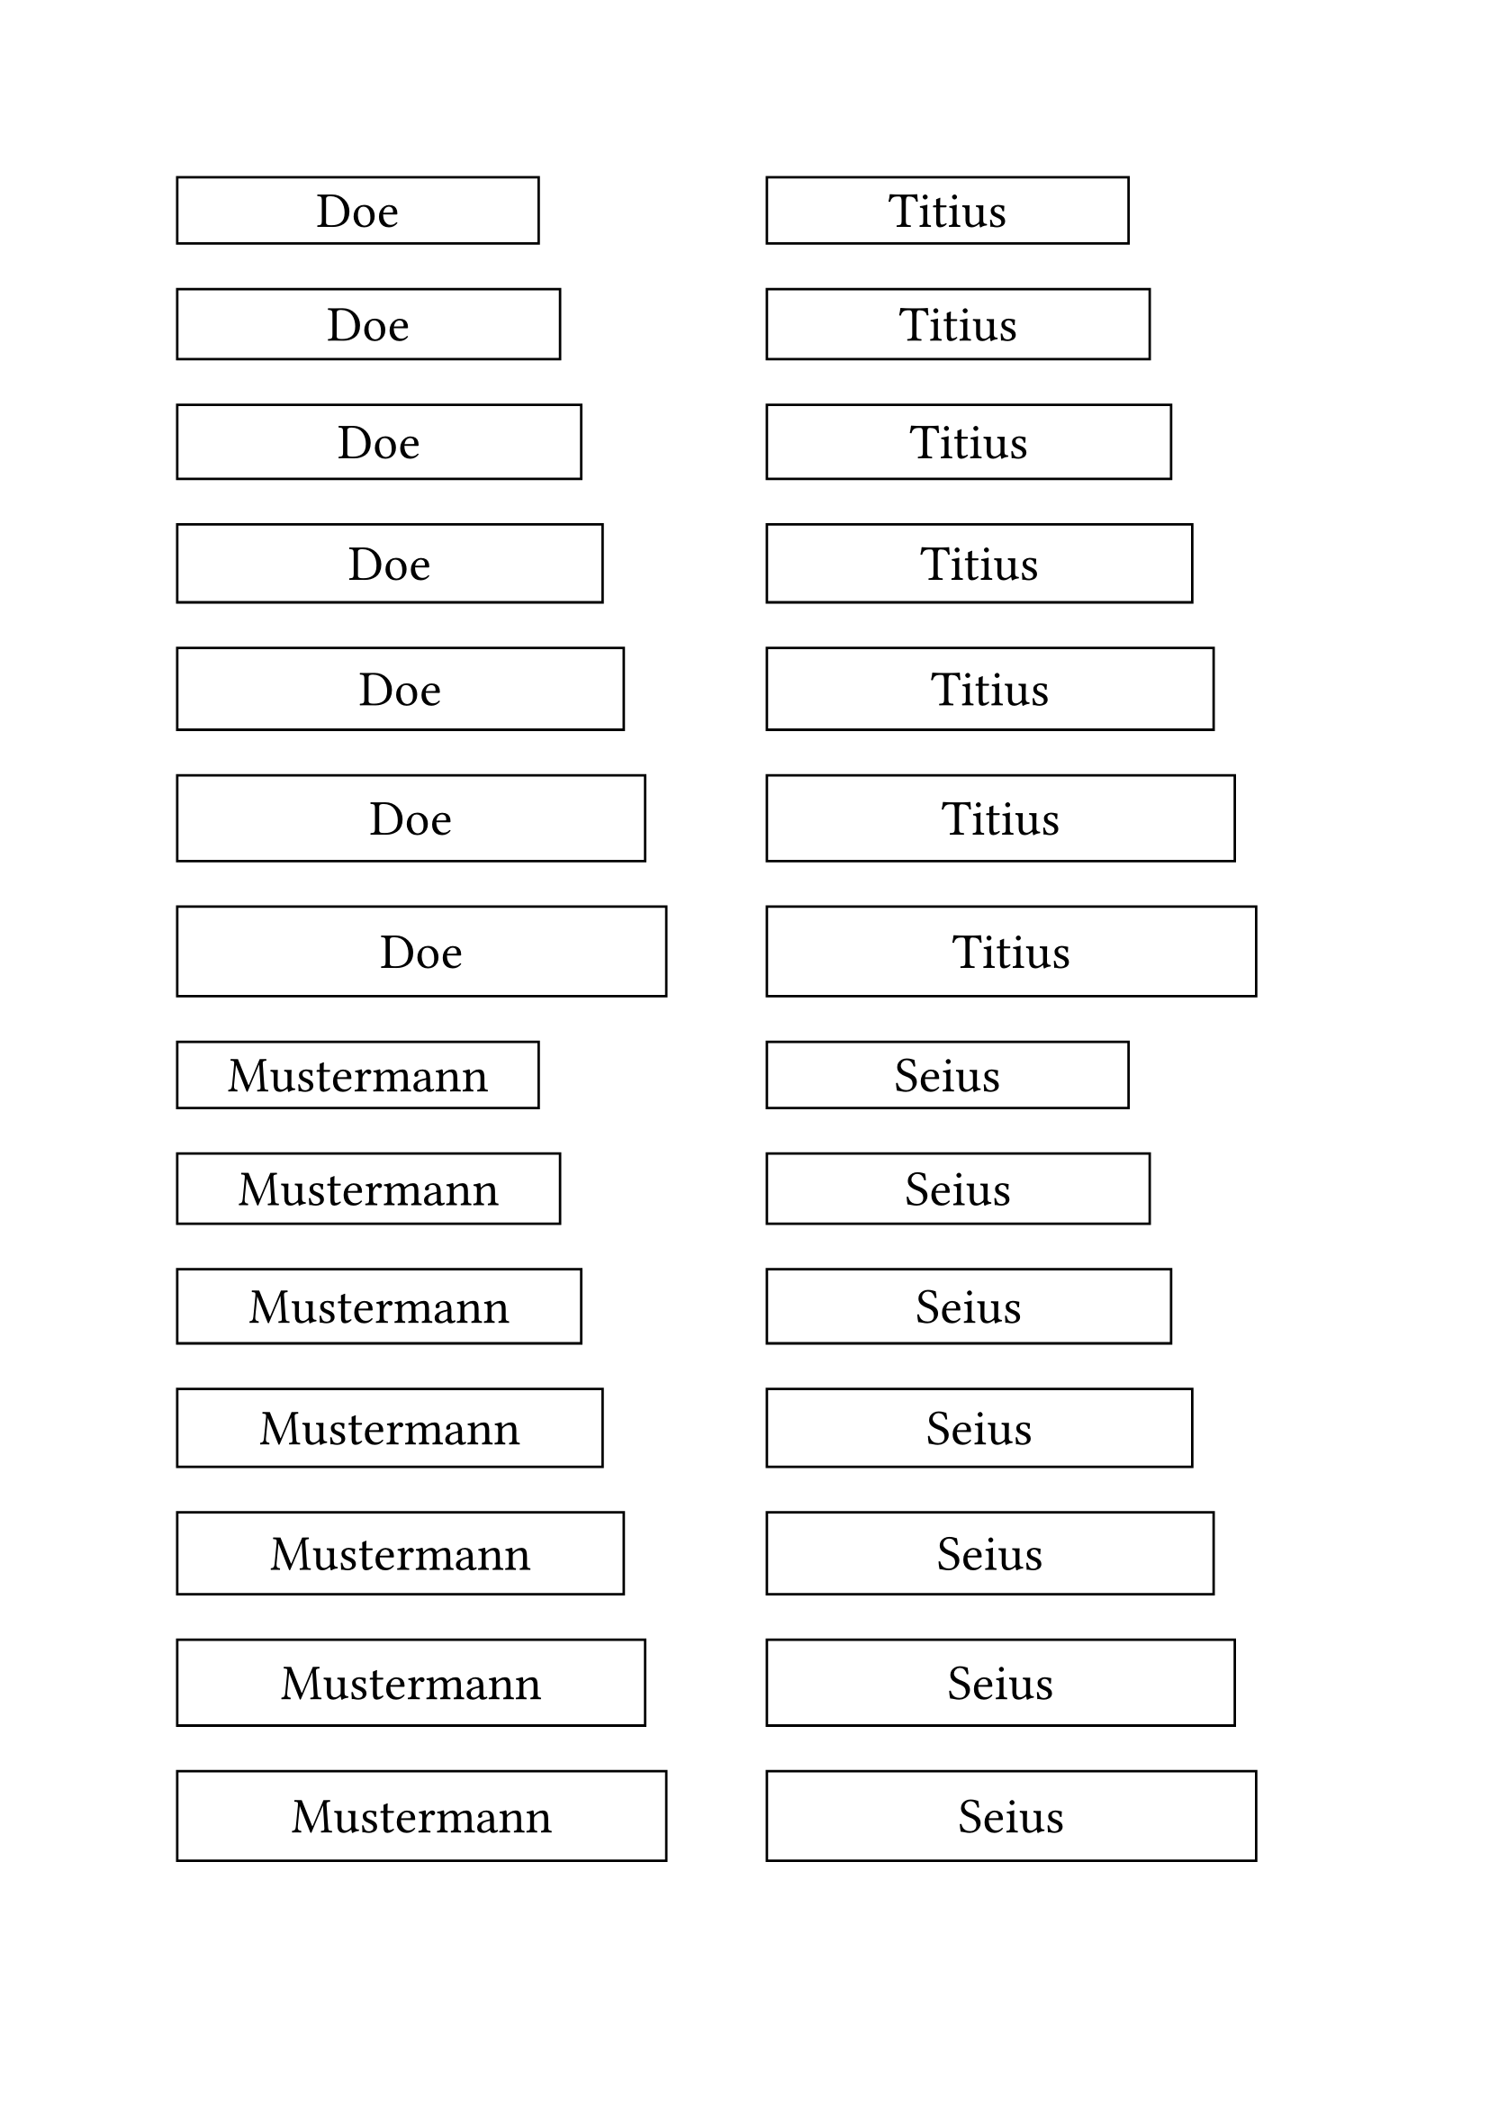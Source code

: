 #let tag(body, ratio: 1) = {
  rect(width: calc.abs(60mm * ratio), height: calc.abs(11mm * ratio))[#align(
      center + horizon,
    )[#text(20pt)[#body]]]
}

#let variations(body) = {
  let r = 0.85
  while r < 1.2 {
    tag(ratio: r)[#body]
    v(5pt)
    r += 0.05
  }
}

#set page(columns: 2)

#variations[Doe]
#variations[Mustermann]
#variations[Titius]
#variations[Seius]
